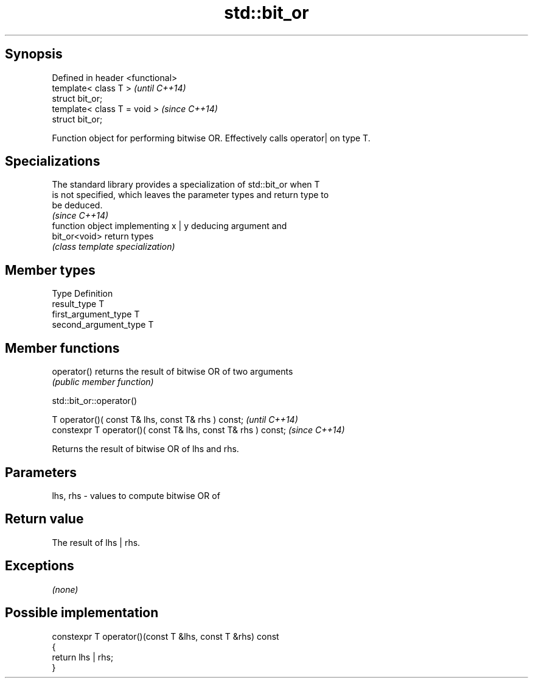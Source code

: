 .TH std::bit_or 3 "Sep  4 2015" "2.0 | http://cppreference.com" "C++ Standard Libary"
.SH Synopsis
   Defined in header <functional>
   template< class T >             \fI(until C++14)\fP
   struct bit_or;
   template< class T = void >      \fI(since C++14)\fP
   struct bit_or;

   Function object for performing bitwise OR. Effectively calls operator| on type T.

.SH Specializations

   The standard library provides a specialization of std::bit_or when T
   is not specified, which leaves the parameter types and return type to
   be deduced.
                                                                          \fI(since C++14)\fP
                function object implementing x | y deducing argument and
   bit_or<void> return types
                \fI(class template specialization)\fP

.SH Member types

   Type                 Definition
   result_type          T
   first_argument_type  T
   second_argument_type T

.SH Member functions

   operator() returns the result of bitwise OR of two arguments
              \fI(public member function)\fP

std::bit_or::operator()

   T operator()( const T& lhs, const T& rhs ) const;            \fI(until C++14)\fP
   constexpr T operator()( const T& lhs, const T& rhs ) const;  \fI(since C++14)\fP

   Returns the result of bitwise OR of lhs and rhs.

.SH Parameters

   lhs, rhs - values to compute bitwise OR of

.SH Return value

   The result of lhs | rhs.

.SH Exceptions

   \fI(none)\fP

.SH Possible implementation

   constexpr T operator()(const T &lhs, const T &rhs) const
   {
       return lhs | rhs;
   }
